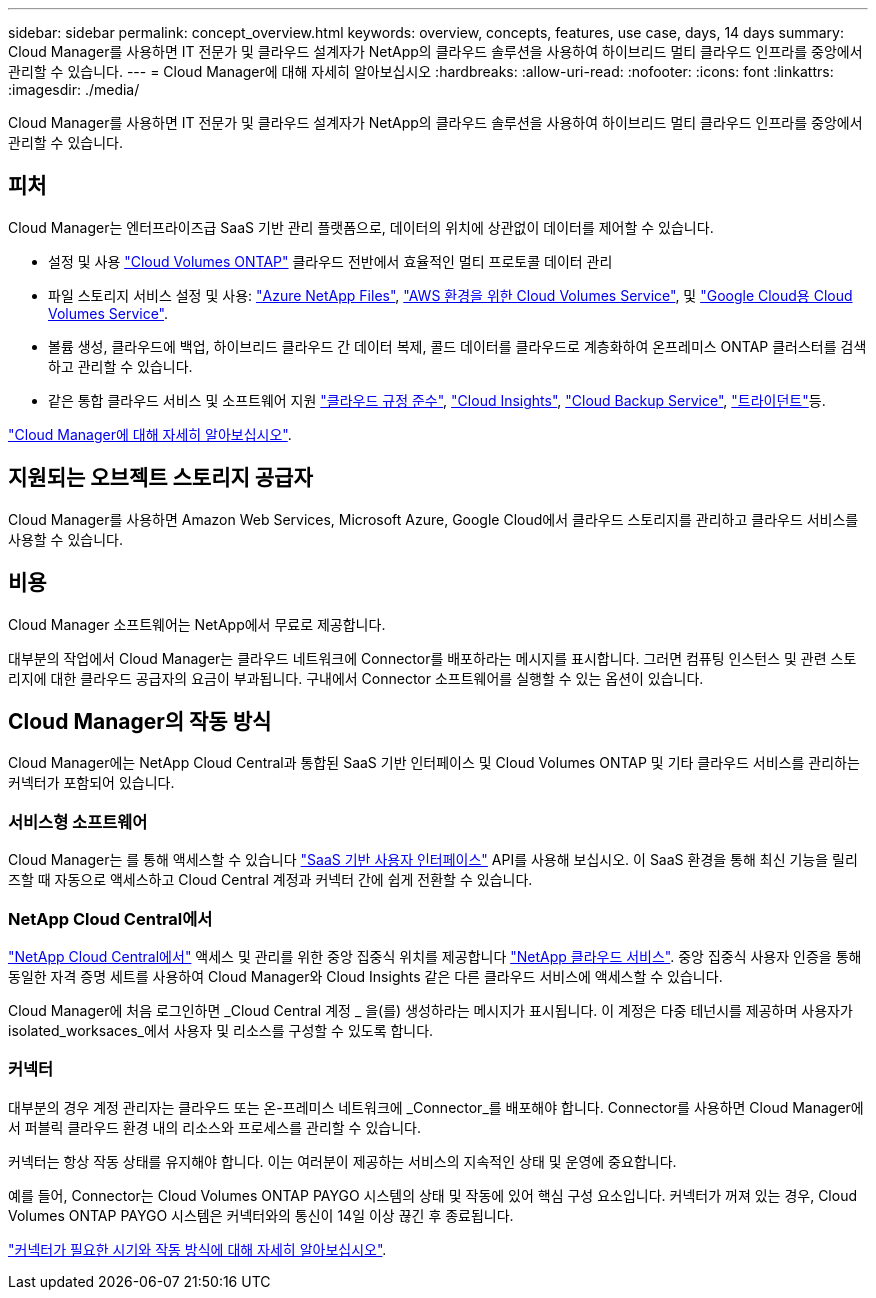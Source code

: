 ---
sidebar: sidebar 
permalink: concept_overview.html 
keywords: overview, concepts, features, use case, days, 14 days 
summary: Cloud Manager를 사용하면 IT 전문가 및 클라우드 설계자가 NetApp의 클라우드 솔루션을 사용하여 하이브리드 멀티 클라우드 인프라를 중앙에서 관리할 수 있습니다. 
---
= Cloud Manager에 대해 자세히 알아보십시오
:hardbreaks:
:allow-uri-read: 
:nofooter: 
:icons: font
:linkattrs: 
:imagesdir: ./media/


Cloud Manager를 사용하면 IT 전문가 및 클라우드 설계자가 NetApp의 클라우드 솔루션을 사용하여 하이브리드 멀티 클라우드 인프라를 중앙에서 관리할 수 있습니다.



== 피처

Cloud Manager는 엔터프라이즈급 SaaS 기반 관리 플랫폼으로, 데이터의 위치에 상관없이 데이터를 제어할 수 있습니다.

* 설정 및 사용 https://cloud.netapp.com/ontap-cloud["Cloud Volumes ONTAP"^] 클라우드 전반에서 효율적인 멀티 프로토콜 데이터 관리
* 파일 스토리지 서비스 설정 및 사용: https://cloud.netapp.com/azure-netapp-files["Azure NetApp Files"^], https://cloud.netapp.com/cloud-volumes-service-for-aws["AWS 환경을 위한 Cloud Volumes Service"^], 및 https://cloud.netapp.com/cloud-volumes-service-for-gcp["Google Cloud용 Cloud Volumes Service"^].
* 볼륨 생성, 클라우드에 백업, 하이브리드 클라우드 간 데이터 복제, 콜드 데이터를 클라우드로 계층화하여 온프레미스 ONTAP 클러스터를 검색하고 관리할 수 있습니다.
* 같은 통합 클라우드 서비스 및 소프트웨어 지원 https://cloud.netapp.com/cloud-compliance["클라우드 규정 준수"^], https://cloud.netapp.com/cloud-insights["Cloud Insights"^], https://cloud.netapp.com/cloud-backup-service["Cloud Backup Service"^], https://netapp.io/persistent-storage-provisioner-for-kubernetes/["트라이던트"^]등.


https://cloud.netapp.com/cloud-manager["Cloud Manager에 대해 자세히 알아보십시오"^].



== 지원되는 오브젝트 스토리지 공급자

Cloud Manager를 사용하면 Amazon Web Services, Microsoft Azure, Google Cloud에서 클라우드 스토리지를 관리하고 클라우드 서비스를 사용할 수 있습니다.



== 비용

Cloud Manager 소프트웨어는 NetApp에서 무료로 제공합니다.

대부분의 작업에서 Cloud Manager는 클라우드 네트워크에 Connector를 배포하라는 메시지를 표시합니다. 그러면 컴퓨팅 인스턴스 및 관련 스토리지에 대한 클라우드 공급자의 요금이 부과됩니다. 구내에서 Connector 소프트웨어를 실행할 수 있는 옵션이 있습니다.



== Cloud Manager의 작동 방식

Cloud Manager에는 NetApp Cloud Central과 통합된 SaaS 기반 인터페이스 및 Cloud Volumes ONTAP 및 기타 클라우드 서비스를 관리하는 커넥터가 포함되어 있습니다.



=== 서비스형 소프트웨어

Cloud Manager는 를 통해 액세스할 수 있습니다 https://cloudmanager.netapp.com["SaaS 기반 사용자 인터페이스"^] API를 사용해 보십시오. 이 SaaS 환경을 통해 최신 기능을 릴리즈할 때 자동으로 액세스하고 Cloud Central 계정과 커넥터 간에 쉽게 전환할 수 있습니다.



=== NetApp Cloud Central에서

https://cloud.netapp.com["NetApp Cloud Central에서"^] 액세스 및 관리를 위한 중앙 집중식 위치를 제공합니다 https://www.netapp.com/us/products/cloud-services/use-cases-for-netapp-cloud-services.aspx["NetApp 클라우드 서비스"^]. 중앙 집중식 사용자 인증을 통해 동일한 자격 증명 세트를 사용하여 Cloud Manager와 Cloud Insights 같은 다른 클라우드 서비스에 액세스할 수 있습니다.

Cloud Manager에 처음 로그인하면 _Cloud Central 계정 _ 을(를) 생성하라는 메시지가 표시됩니다. 이 계정은 다중 테넌시를 제공하며 사용자가 isolated_worksaces_에서 사용자 및 리소스를 구성할 수 있도록 합니다.



=== 커넥터

대부분의 경우 계정 관리자는 클라우드 또는 온-프레미스 네트워크에 _Connector_를 배포해야 합니다. Connector를 사용하면 Cloud Manager에서 퍼블릭 클라우드 환경 내의 리소스와 프로세스를 관리할 수 있습니다.

커넥터는 항상 작동 상태를 유지해야 합니다. 이는 여러분이 제공하는 서비스의 지속적인 상태 및 운영에 중요합니다.

예를 들어, Connector는 Cloud Volumes ONTAP PAYGO 시스템의 상태 및 작동에 있어 핵심 구성 요소입니다. 커넥터가 꺼져 있는 경우, Cloud Volumes ONTAP PAYGO 시스템은 커넥터와의 통신이 14일 이상 끊긴 후 종료됩니다.

link:concept_connectors.html["커넥터가 필요한 시기와 작동 방식에 대해 자세히 알아보십시오"].
